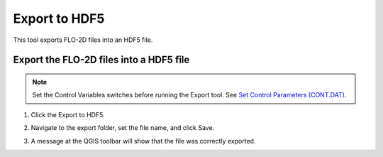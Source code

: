 Export to HDF5
=================

This tool exports FLO-2D files into an HDF5 file.

Export the FLO-2D files into a HDF5 file
-----------------------------------------

.. note:: Set the Control Variables switches before running the Export tool.
          See `Set Control Parameters (CONT.DAT) <../flo-2d-parameters/Control%20Variables.html>`__.

1. Click the
   Export to HDF5.

.. image:: ../../img/Buttons/exporthdf5.png

2. Navigate to
   the export folder, set the file name, and click Save.

.. image:: ../../img/Export-to-HDF5/exporthdf5001.png

3. A message at the QGIS toolbar will show that the file was correctly exported.

.. image:: ../../img/Export-to-HDF5/exporthdf5002.png